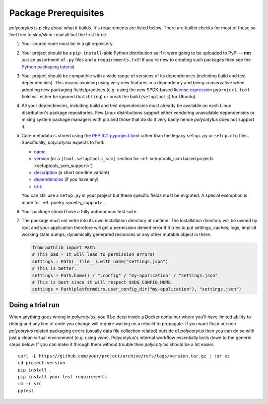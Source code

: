 =====================
Package Prerequisites
=====================

`polycotylus` is picky about what it builds. It's requirements are listed below.
There are builtin checks for most of these so feel free to skip/skim-read all
but the first three.

#.  Your source code must be in a git repository.

#.  Your project should be a ``pip install``-able Python distribution as if it were
    going to be uploaded to PyPI -- **not** just an assortment of ``.py`` files
    and a ``requirements.txt``! If you're new to creating such packages then see
    the `Python packaging tutorial
    <https://packaging.python.org/en/latest/tutorials/packaging-projects/>`_.

#.  Your project should be compatible with a wide range of versions of its
    dependencies (including build and test dependencies). This means avoiding
    using very new features in a dependency and being conservative when adopting
    new packaging fields/practices (e.g. using the new SPDX-based `license
    expression
    <https://packaging.python.org/en/latest/specifications/pyproject-toml/#license>`_
    ``pyproject.toml`` field will either be ignored (``hatchling``) or break the
    build (``setuptools``) for Ubuntu).

#.  All your dependencies, including build and test dependencies must already be
    available on each Linux distribution's package repositories. Few Linux
    distributions support either vendoring unavailable dependencies or mixing
    system package managers with pip and those that do do it very badly hence
    `polycotylus` does not support it.

#.  Core metadata is stored using the :pep:`621` `pyproject.toml
    <https://packaging.python.org/en/latest/specifications/declaring-project-metadata/>`_
    rather than the legacy ``setup.py`` or ``setup.cfg`` files. Specifically,
    `polycotylus` expects to find:

    - `name
      <https://packaging.python.org/en/latest/specifications/declaring-project-metadata/#name>`_

    - `version
      <https://packaging.python.org/en/latest/specifications/declaring-project-metadata/#version>`_
      (or a ``[tool.setuptools_scm]`` section for :ref:`setuptools_scm based
      projects <setuptools_scm_support>`)

    - `description
      <https://packaging.python.org/en/latest/specifications/declaring-project-metadata/#description>`_
      (a short one-line variant)

    - `dependencies
      <https://packaging.python.org/en/latest/specifications/declaring-project-metadata/#dependencies-optional-dependencies>`_
      (if you have any)

    - `urls
      <https://packaging.python.org/en/latest/specifications/declaring-project-metadata/#urls>`_

    You can still use a ``setup.py`` in your project but these specific fields
    must be migrated. A special exemption is made for :ref:`poetry
    <poetry_support>`.

#.  Your package should have a fully autonomous test suite.

#.  The package must not write into its own installation directory at runtime.
    The installation directory will be owned by root and your application
    therefore will get a permission denied error if it tries to put settings,
    caches, logs, implicit working state dumps, dynamically generated resources
    or any other mutable object in there.

    .. code-block:: python

      from pathlib import Path
      # This bad - it will lead to permission errors!
      settings = Path(__file__).with_name("settings.json")
      # This is better.
      settings = Path.home() / ".config" / "my-application" / "settings.json"
      # This is best since it will respect $XDG_CONFIG_HOME.
      settings = Path(platformdirs.user_config_dir("my-application"), "settings.json")


Doing a trial run
.................

When anything goes wrong in `polycotylus`, you'll be deep inside a Docker
container where you'll have limited ability to debug and any line of code you
change will require waiting on a rebuild to propagate. If you want flush out non
`polycotylus` related packaging errors (usually data file collection related)
outside of `polycotylus` then you can do so with just a clean virtual
environment (e.g. using `venv`). Polycotylus's internal workflow essentially
boils down to the generic steps below. If you can make it through them without
trouble then `polycotylus` should be a lot easier.
::

    curl -L https://github.com/your/project/archive/refs/tags/version.tar.gz | tar xz
    cd project-version
    pip install .
    pip install your test requirements
    rm -r src
    pytest
